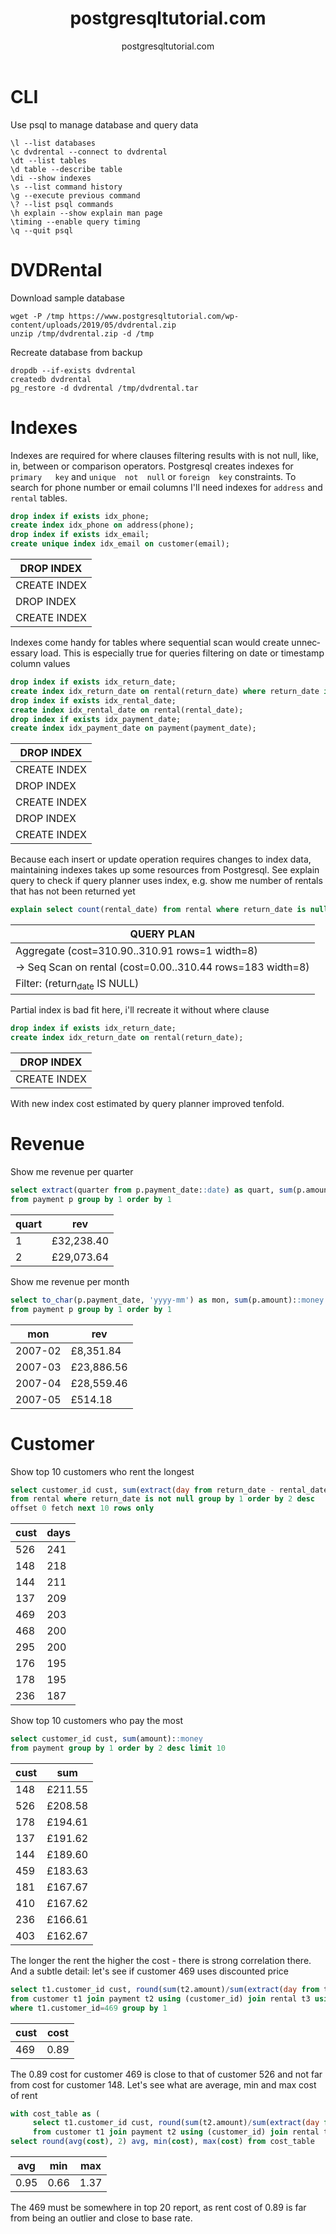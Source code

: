 #+TITLE: postgresqltutorial.com
#+AUTHOR: postgresqltutorial.com
#+EMAIL: nazar@autistici.org
#+LANGUAGE: en
#+OPTIONS: title:t author:t email:nil toc:nil num:nil timestamp:nil

* CLI

Use psql to manage database and query data

#+begin_example
\l --list databases
\c dvdrental --connect to dvdrental
\dt --list tables
\d table --describe table
\di --show indexes
\s --list command history
\g --execute previous command
\? --list psql commands
\h explain --show explain man page
\timing --enable query timing
\q --quit psql
#+end_example

* DVDRental

Download sample database

#+begin_src shell :results silent :exports code
wget -P /tmp https://www.postgresqltutorial.com/wp-content/uploads/2019/05/dvdrental.zip
unzip /tmp/dvdrental.zip -d /tmp
#+end_src

Recreate database from backup

#+begin_src shell :results silent :exports code
dropdb --if-exists dvdrental
createdb dvdrental
pg_restore -d dvdrental /tmp/dvdrental.tar
#+end_src

* Indexes

Indexes are required  for where clauses filtering results  with is not
null, like,  in, between or comparison  operators.  Postgresql creates
indexes  for  =primary   key=  and  =unique  not  null=   or  =foreign  key=
constraints. To  search for  phone number or  email columns  I'll need
indexes for =address= and =rental= tables.

#+begin_src sql :exports both :engine postgresql :dbhost localhost :database dvdrental
drop index if exists idx_phone;
create index idx_phone on address(phone);
drop index if exists idx_email;
create unique index idx_email on customer(email);
#+end_src

#+RESULTS:
| DROP INDEX   |
|--------------|
| CREATE INDEX |
| DROP INDEX   |
| CREATE INDEX |

Indexes  come handy  for  tables where  sequential  scan would  create
unnecessary load.   This is especially  true for queries  filtering on
date or timestamp  column values

#+begin_src sql :exports both :engine postgresql :dbhost localhost :database dvdrental
drop index if exists idx_return_date;
create index idx_return_date on rental(return_date) where return_date is not null;
drop index if exists idx_rental_date;
create index idx_rental_date on rental(rental_date);
drop index if exists idx_payment_date;
create index idx_payment_date on payment(payment_date);
#+end_src

#+RESULTS:
| DROP INDEX   |
|--------------|
| CREATE INDEX |
| DROP INDEX   |
| CREATE INDEX |
| DROP INDEX   |
| CREATE INDEX |

Because  each insert  or update  operation requires  changes to  index
data, maintaining indexes takes up some resources from Postgresql. See
explain  query to  check if  query planner  uses index,  e.g. show  me
number of rentals that has not been returned yet

#+begin_src sql :exports both :engine postgresql :dbhost localhost :database dvdrental
explain select count(rental_date) from rental where return_date is null;
#+end_src

#+RESULTS:
| QUERY PLAN                                                   |
|--------------------------------------------------------------|
| Aggregate  (cost=310.90..310.91 rows=1 width=8)              |
| ->  Seq Scan on rental  (cost=0.00..310.44 rows=183 width=8) |
| Filter: (return_date IS NULL)                                |

Partial index is bad fit here, i'll recreate it without where clause

#+begin_src sql :exports both :engine postgresql :dbhost localhost :database dvdrental
drop index if exists idx_return_date;
create index idx_return_date on rental(return_date);
#+end_src

#+RESULTS:
| DROP INDEX   |
|--------------|
| CREATE INDEX |

With new index cost estimated by query planner improved tenfold.

* Revenue

Show me revenue per quarter

#+begin_src sql :exports both :engine postgresql :dbhost localhost :database dvdrental
select extract(quarter from p.payment_date::date) as quart, sum(p.amount)::money as rev
from payment p group by 1 order by 1
#+end_src

#+RESULTS:
| quart | rev        |
|-------+------------|
|     1 | £32,238.40 |
|     2 | £29,073.64 |

Show me revenue per month

#+begin_src sql :engine postgresql :dbhost localhost :database dvdrental :exports both
select to_char(p.payment_date, 'yyyy-mm') as mon, sum(p.amount)::money as rev
from payment p group by 1 order by 1
#+end_src

#+RESULTS:
|     mon | rev        |
|---------+------------|
| 2007-02 | £8,351.84  |
| 2007-03 | £23,886.56 |
| 2007-04 | £28,559.46 |
| 2007-05 | £514.18    |

* Customer

Show top 10 customers who rent the longest

#+begin_src sql :exports both :engine postgresql :dbhost localhost :database dvdrental 
select customer_id cust, sum(extract(day from return_date - rental_date)) as days
from rental where return_date is not null group by 1 order by 2 desc
offset 0 fetch next 10 rows only
#+end_src

#+RESULTS:
| cust | days |
|------+------|
|  526 |  241 |
|  148 |  218 |
|  144 |  211 |
|  137 |  209 |
|  469 |  203 |
|  468 |  200 |
|  295 |  200 |
|  176 |  195 |
|  178 |  195 |
|  236 |  187 |

Show top 10 customers who pay the most

#+begin_src sql :exports both :engine postgresql :dbhost localhost :database dvdrental
select customer_id cust, sum(amount)::money
from payment group by 1 order by 2 desc limit 10
#+end_src

#+RESULTS:
| cust | sum     |
|------+---------|
|  148 | £211.55 |
|  526 | £208.58 |
|  178 | £194.61 |
|  137 | £191.62 |
|  144 | £189.60 |
|  459 | £183.63 |
|  181 | £167.67 |
|  410 | £167.62 |
|  236 | £166.61 |
|  403 | £162.67 |

The longer the rent the higher  the cost - there is strong correlation
there. And a subtle detail: let's  see if customer 469 uses discounted
price

#+begin_src sql :exports both :engine postgresql :dbhost localhost :database dvdrental
select t1.customer_id cust, round(sum(t2.amount)/sum(extract(day from t3.return_date - t3.rental_date)), 2) as cost
from customer t1 join payment t2 using (customer_id) join rental t3 using (customer_id)
where t1.customer_id=469 group by 1
#+end_src

#+RESULTS:
| cust | cost |
|------+------|
|  469 | 0.89 |

The 0.89 cost  for customer 469 is  close to that of  customer 526 and
not far  from cost for customer  148. Let's see what  are average, min
and max cost of rent

#+begin_src sql :exports both :engine postgresql :dbhost localhost :database dvdrental
with cost_table as (
     select t1.customer_id cust, round(sum(t2.amount)/sum(extract(day from t3.return_date - t3.rental_date)), 2) as cost
     from customer t1 join payment t2 using (customer_id) join rental t3 using (customer_id) group by 1)
select round(avg(cost), 2) avg, min(cost), max(cost) from cost_table
#+end_src

#+RESULTS:
|  avg |  min |  max |
|------+------+------|
| 0.95 | 0.66 | 1.37 |

The 469 must  be somewhere in top  20 report, as rent cost  of 0.89 is
far from being an outlier and close to base rate.
